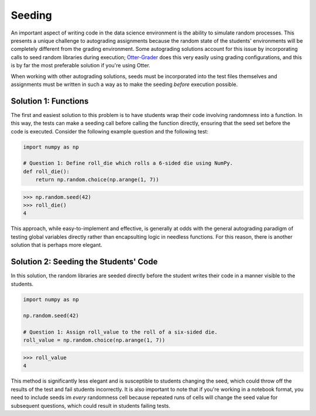 Seeding
=======

.. _Otter-Grader: https://otter-grader.rtfd.io/

An important aspect of writing code in the data science environment is the ability to simulate random 
processes. This presents a unique challenge to autograding assignments because the random state of 
the students' environments will be completely different from the grading environment. Some autograding 
solutions account for this issue by incorporating calls to seed random libraries during execution; 
Otter-Grader_ does this very easily using grading configurations, and this is by far the most preferable
solution if you're using Otter.

When working with other autograding solutions, seeds must be incorporated into the test files themselves
and assignments must be written in such a way as to make the seeding *before* execution possible.

Solution 1: Functions
---------------------

The first and easiest solution to this problem is to have students wrap their code involving randomness
into a function. In this way, the tests can make a seeding call before calling the function directly,
ensuring that the seed set before the code is executed. Consider the following example question and the
following test:

.. code-block:: python

    import numpy as np

    # Question 1: Define roll_die which rolls a 6-sided die using NumPy.
    def roll_die():
        return np.random.choice(np.arange(1, 7))

.. code-block:: python

    >>> np.random.seed(42)
    >>> roll_die()
    4

This approach, while easy-to-implement and effective, is generally at odds with the general autograding 
paradigm of testing global variables directly rather than encapsulting logic in needless functions. For
this reason, there is another solution that is perhaps more elegant.

Solution 2: Seeding the Students' Code
--------------------------------------

In this solution, the random libraries are seeded directly before the student writes their code in a 
manner visible to the students.

.. code-block:: python

    import numpy as np

    np.random.seed(42)

    # Question 1: Assign roll_value to the roll of a six-sided die.
    roll_value = np.random.choice(np.arange(1, 7))

.. code-block:: python

    >>> roll_value
    4

This method is significantly less elegant and is susceptible to students changing the seed, which could
throw off the results of the test and fail students incorrectly. It is also important to note that if 
you're working in a notebook format, you need to include seeds im *every* randomness cell because repeated
runs of cells will change the seed value for subsequent questions, which could result in students 
failing tests.
